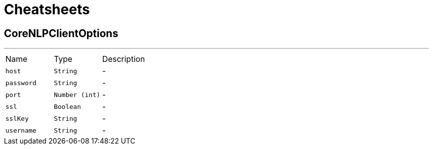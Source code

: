 = Cheatsheets

[[CoreNLPClientOptions]]
== CoreNLPClientOptions

++++
++++
'''

[cols=">25%,^25%,50%"]
[frame="topbot"]
|===
^|Name | Type ^| Description
|[[host]]`host`|`String`|-
|[[password]]`password`|`String`|-
|[[port]]`port`|`Number (int)`|-
|[[ssl]]`ssl`|`Boolean`|-
|[[sslKey]]`sslKey`|`String`|-
|[[username]]`username`|`String`|-
|===

